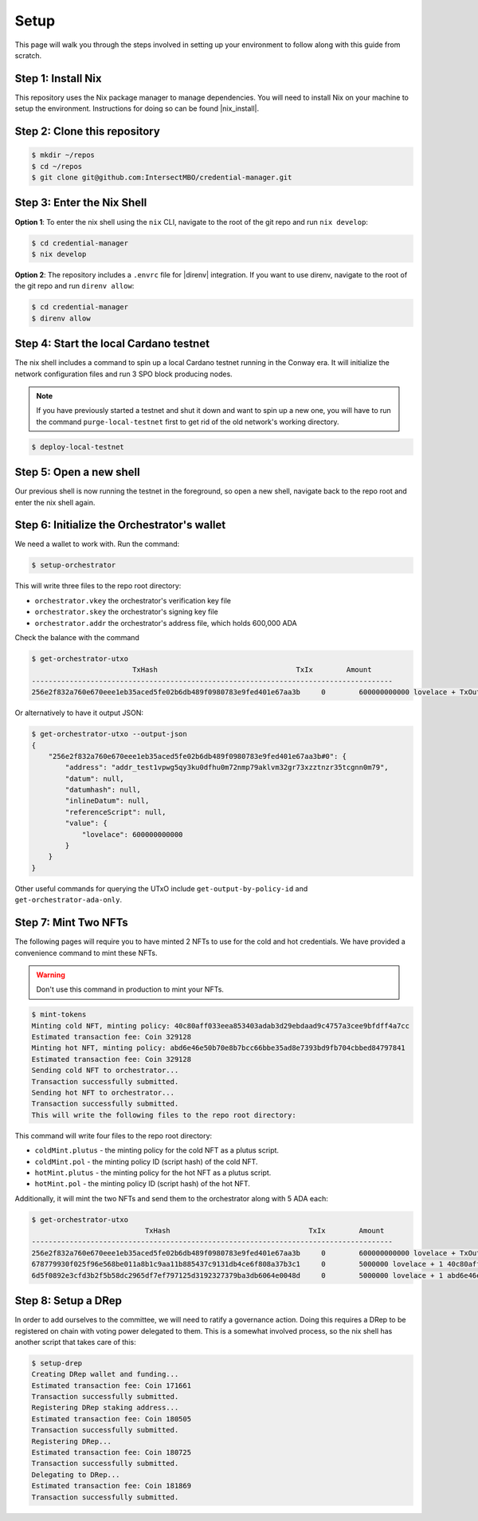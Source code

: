 .. _setup:

Setup
=====

This page will walk you through the steps involved in setting up your
environment to follow along with this guide from scratch.

Step 1: Install Nix
-------------------

This repository uses the Nix package manager to manage dependencies. You will
need to install Nix on your machine to setup the environment. Instructions for
doing so can be found |nix_install|.

Step 2: Clone this repository
-----------------------------

.. code-block:: bash

   $ mkdir ~/repos
   $ cd ~/repos
   $ git clone git@github.com:IntersectMBO/credential-manager.git

Step 3: Enter the Nix Shell
---------------------------

**Option 1**: To enter the nix shell using the ``nix`` CLI, navigate to the
root of the git repo and run ``nix develop``:

.. code-block:: bash

   $ cd credential-manager
   $ nix develop

**Option 2**: The repository includes a ``.envrc`` file for |direnv| integration.
If you want to use direnv, navigate to the root of the git repo and run
``direnv allow``:

.. code-block:: bash

   $ cd credential-manager
   $ direnv allow

.. |nix_install| raw:: html

   <a href="https://nixos.org/download" target="_blank">here</a>

.. |direnv| raw:: html

   <a href="https://direnv.net/" target="_blank">direnv</a>

Step 4: Start the local Cardano testnet
---------------------------------------

The nix shell includes a command to spin up a local Cardano testnet running in
the Conway era. It will initialize the network configuration files and run 3
SPO block producing nodes.

.. note::
   If you have previously started a testnet and shut it down and want to spin
   up a new one, you will have to run the command ``purge-local-testnet`` first
   to get rid of the old network's working directory.

.. code-block:: bash

   $ deploy-local-testnet

Step 5: Open a new shell
------------------------

Our previous shell is now running the testnet in the foreground, so open a new
shell, navigate back to the repo root and enter the nix shell again.

Step 6: Initialize the Orchestrator's wallet
--------------------------------------------

We need a wallet to work with. Run the command:

.. code-block:: bash

   $ setup-orchestrator

This will write three files to the repo root directory:

* ``orchestrator.vkey`` the orchestrator's verification key file
* ``orchestrator.skey`` the orchestrator's signing key file
* ``orchestrator.addr`` the orchestrator's address file, which holds 600,000 ADA

Check the balance with the command

.. code-block:: bash

   $ get-orchestrator-utxo
                           TxHash                                 TxIx        Amount
   --------------------------------------------------------------------------------------
   256e2f832a760e670eee1eb35aced5fe02b6db489f0980783e9fed401e67aa3b     0        600000000000 lovelace + TxOutDatumNone

Or alternatively to have it output JSON:

.. code-block:: bash

   $ get-orchestrator-utxo --output-json
   {
       "256e2f832a760e670eee1eb35aced5fe02b6db489f0980783e9fed401e67aa3b#0": {
           "address": "addr_test1vpwg5qy3ku0dfhu0m72nmp79aklvm32gr73xzztnzr35tcgnn0m79",
           "datum": null,
           "datumhash": null,
           "inlineDatum": null,
           "referenceScript": null,
           "value": {
               "lovelace": 600000000000
           }
       }
   }

Other useful commands for querying the UTxO include ``get-output-by-policy-id``
and ``get-orchestrator-ada-only``.

Step 7: Mint Two NFTs
---------------------

The following pages will require you to have minted 2 NFTs to use for the cold
and hot credentials. We have provided a convenience command to mint these NFTs.

.. warning::
   Don't use this command in production to mint your NFTs.

.. code-block:: bash

   $ mint-tokens
   Minting cold NFT, minting policy: 40c80aff033eea853403adab3d29ebdaad9c4757a3cee9bfdff4a7cc
   Estimated transaction fee: Coin 329128
   Minting hot NFT, minting policy: abd6e46e50b70e8b7bcc66bbe35ad8e7393bd9fb704cbbed84797841
   Estimated transaction fee: Coin 329128
   Sending cold NFT to orchestrator...
   Transaction successfully submitted.
   Sending hot NFT to orchestrator...
   Transaction successfully submitted.
   This will write the following files to the repo root directory:

This command will write four files to the repo root directory:

* ``coldMint.plutus`` - the minting policy for the cold NFT as a plutus script.
* ``coldMint.pol`` - the minting policy ID (script hash) of the cold NFT.
* ``hotMint.plutus`` - the minting policy for the hot NFT as a plutus script.
* ``hotMint.pol`` - the minting policy ID (script hash) of the hot NFT.

Additionally, it will mint the two NFTs and send them to the orchestrator along
with 5 ADA each:

.. code-block:: bash

   $ get-orchestrator-utxo
                              TxHash                                 TxIx        Amount
   --------------------------------------------------------------------------------------
   256e2f832a760e670eee1eb35aced5fe02b6db489f0980783e9fed401e67aa3b     0        600000000000 lovelace + TxOutDatumNone
   678779930f025f96e568be011a8b1c9aa11b885437c9131db4ce6f808a37b3c1     0        5000000 lovelace + 1 40c80aff033eea853403adab3d29ebdaad9c4757a3cee9bfdff4a7cc + TxOutDatumNone
   6d5f0892e3cfd3b2f5b58dc2965df7ef797125d3192327379ba3db6064e0048d     0        5000000 lovelace + 1 abd6e46e50b70e8b7bcc66bbe35ad8e7393bd9fb704cbbed84797841 + TxOutDatumNone

Step 8: Setup a DRep
--------------------

In order to add ourselves to the committee, we will need to ratify a governance
action. Doing this requires a DRep to be registered on chain with voting power
delegated to them. This is a somewhat involved process, so the nix shell has
another script that takes care of this:

.. code-block:: bash

   $ setup-drep
   Creating DRep wallet and funding...
   Estimated transaction fee: Coin 171661
   Transaction successfully submitted.
   Registering DRep staking address...
   Estimated transaction fee: Coin 180505
   Transaction successfully submitted.
   Registering DRep...
   Estimated transaction fee: Coin 180725
   Transaction successfully submitted.
   Delegating to DRep...
   Estimated transaction fee: Coin 181869
   Transaction successfully submitted.
